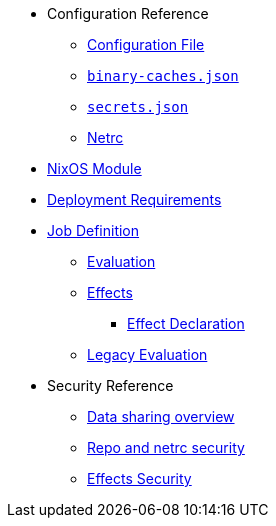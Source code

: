 * Configuration Reference
** xref:agent-config.adoc[Configuration File]
** xref:binary-caches-json.adoc[`binary-caches.json`]
** xref:secrets-json.adoc[`secrets.json`]
** xref:netrc.adoc[Netrc]
* xref:nixos-module.adoc[NixOS Module]
* xref:deployment-requirements.adoc[Deployment Requirements]
* xref:job-definition.adoc[Job Definition]
** xref:evaluation.adoc[Evaluation]
** xref:effects.adoc[Effects]
*** xref:effects/declaration.adoc[Effect Declaration]
** xref:legacy-evaluation.adoc[Legacy Evaluation]
* Security Reference
** xref:data-sharing.adoc[Data sharing overview]
** xref:netrc.adoc#security[Repo and netrc security]
** xref:effects-security.adoc[Effects Security]
